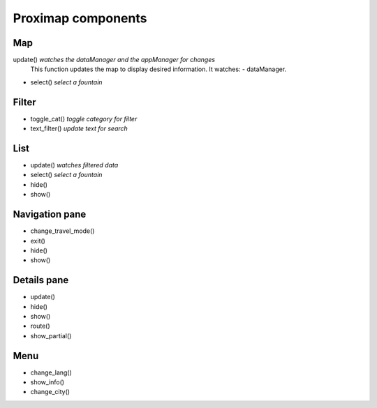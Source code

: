 Proximap components
===================

Map
---
update() *watches the dataManager and the appManager for changes*
  This function updates the map to display desired information. It watches:
  - dataManager.
- select() *select a fountain*

Filter
------
- toggle_cat() *toggle category for filter*
- text_filter() *update text for search*

List
----
- update() *watches filtered data*
- select() *select a fountain*
- hide()
- show()

Navigation pane
---------------
- change_travel_mode()
- exit()
- hide()
- show()

Details pane
------------
- update()
- hide()
- show()
- route()
- show_partial()

Menu
----
- change_lang()
- show_info()
- change_city()